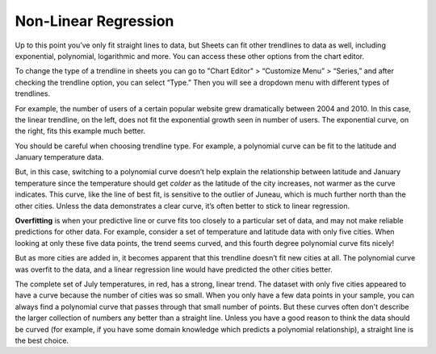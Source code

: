 .. Copyright (C)  Google, Runestone Interactive LLC
   This work is licensed under the Creative Commons Attribution-ShareAlike 4.0
   International License. To view a copy of this license, visit
   http://creativecommons.org/licenses/by-sa/4.0/.

.. _nonlinear_regression:

Non-Linear Regression
=====================

Up to this point you’ve only fit straight lines to data, but Sheets can fit
other trendlines to data as well, including exponential, polynomial, logarithmic
and more. You can access these other options from the chart editor. 

To change the type of a trendline in sheets you can go to "Chart Editor" 
> “Customize Menu” > “Series,” and after checking the trendline option, you can select
“Type.” Then you will see a  dropdown menu with different types of trendlines.

.. image:: figures/sheets_trendline.png
  :align: center
  :alt: Screenshot of how to change trendline type in sheets. 

For example, the number of users of a certain popular website grew dramatically
between 2004 and 2010. In this case, the linear trendline, on the left, does 
not fit the exponential growth seen in number of users. The exponential curve,
on the right, fits this example much better.


.. image:: figures/trendline_type.png
  :align: center
  :alt: Screenshot of two plots, one with a linear trendline and the other exponential. 

You should be careful when choosing trendline type. For example, a polynomial
curve can be fit to the latitude and January temperature data.


.. image:: figures/polynomial_curve.png
  :align: center
  :alt: Screenshot of a plot with a polynomial trendline. 


But, in this case, switching to a polynomial curve doesn’t help explain the
relationship between latitude and January temperature since the temperature 
should get *colder* as the latitude of the city increases, not warmer as the 
curve indicates. This curve, like the line of best fit, is sensitive to the 
outlier of Juneau, which is much further north than the other cities. Unless 
the data demonstrates a clear curve, it’s often better to stick to linear 
regression.

**Overfitting** is when your predictive line or curve fits too closely to a
particular set of data, and may not make reliable predictions for other data.
For example, consider a set of temperature and latitude data with only five
cities. When looking at only these five data points, the trend seems curved, and
this fourth degree polynomial curve fits nicely!


.. image:: figures/overfitting_graph.png


But as more cities are added in, it becomes apparent that this trendline doesn’t
fit new cities at all. The polynomial curve was overfit to the data, and a
linear regression line would have predicted the other cities better.

.. image:: figures/polynomial_overfit.png
  :width: 49%
.. image:: figures/polynomial_overfit_linear_regression.png
  :width: 49%

The complete set of July temperatures, in red, has a strong, linear trend. The
dataset with only five cities appeared to have a curve because the number of
cities was so small. When you only have a few data points in your sample, you
can always find a polynomial curve that passes through that small number of
points. But these curves often don't describe the larger collection of numbers
any better than a straight line. Unless you have a good reason to think the data
should be curved (for example, if you have some domain knowledge which predicts
a polynomial relationship), a straight line is the best choice.

